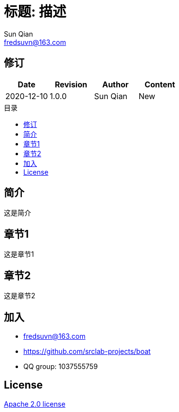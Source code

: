 //= image:logo.svg[logo] 标题: 描述
= 标题: 描述
:toc: macro
:toclevels: 3
:toc-title: 目录
:last-update-label!:
Sun Qian <fredsuvn@163.com>
:encoding: UTF-8
:emaill: fredsuvn@163.com
:url: https://github.com/srclab-projects/boat
:license: https://www.apache.org/licenses/LICENSE-2.0.html[Apache 2.0 license]

:qq-group: QQ group: 1037555759
:boat-version: 0.0.0

== 修订

[options="header"]
|===
|Date|Revision|Author|Content
|2020-12-10|1.0.0|{author}|New
|===

toc::[]

== 简介

这是简介

== 章节1

这是章节1

== 章节2

这是章节2

== 加入

* {emaill}
* {url}
* {qq-group}

== License

{license}